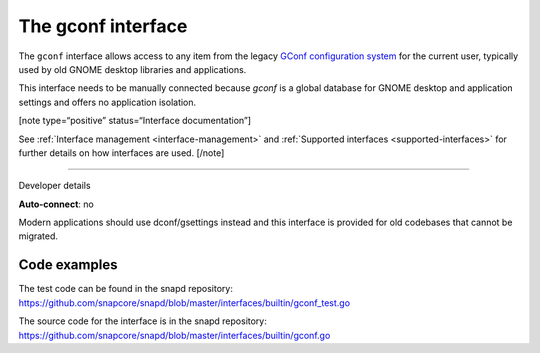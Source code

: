 .. 26499.md

.. _the-gconf-interface:

The gconf interface
===================

The ``gconf`` interface allows access to any item from the legacy `GConf configuration system <https://gitlab.gnome.org/Archive/gconf>`__ for the current user, typically used by old GNOME desktop libraries and applications.

This interface needs to be manually connected because *gconf* is a global database for GNOME desktop and application settings and offers no application isolation.

[note type=“positive” status=“Interface documentation”]

See :ref:`Interface management <interface-management>` and :ref:`Supported interfaces <supported-interfaces>` for further details on how interfaces are used. [/note]

--------------

.. raw:: html

   <h2 id="the-gconf-interface-heading--dev-details">

Developer details

.. raw:: html

   </h2>

**Auto-connect**: no

Modern applications should use dconf/gsettings instead and this interface is provided for old codebases that cannot be migrated.

Code examples
-------------

The test code can be found in the snapd repository: https://github.com/snapcore/snapd/blob/master/interfaces/builtin/gconf_test.go

The source code for the interface is in the snapd repository: https://github.com/snapcore/snapd/blob/master/interfaces/builtin/gconf.go
